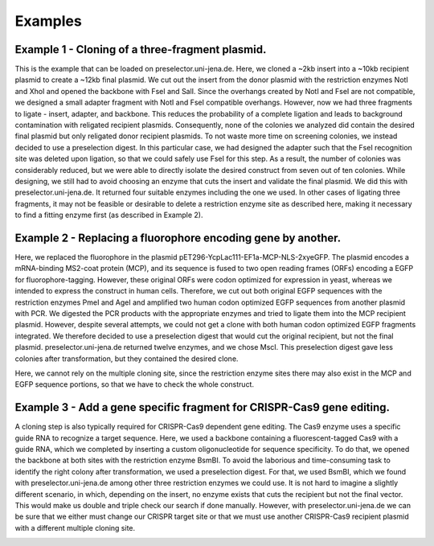 Examples
========

Example 1 - Cloning of a three-fragment plasmid.
^^^^^^^^^^^^^^^^^^^^^^^^^^^^^^^^^^^^^^^^^^^^^^^^
This is the example that can be loaded on preselector.uni-jena.de. Here, we cloned a ~2kb insert into a ~10kb recipient plasmid to create a ~12kb final plasmid. We cut out the insert from the donor plasmid with the restriction enzymes NotI and XhoI and opened the backbone with FseI and SalI. Since the overhangs created by NotI and FseI are not compatible, we designed a small adapter fragment with NotI and FseI compatible overhangs. However, now we had three fragments to ligate - insert, adapter, and backbone. This reduces the probability of a complete ligation and leads to background contamination with religated recipient plasmids. Consequently, none of the colonies we analyzed did contain the desired final plasmid but only religated donor recipient plasmids. To not waste more time on screening colonies, we instead decided to use a preselection digest. In this particular case, we had designed the adapter such that the FseI recognition site was deleted upon ligation, so that we could safely use FseI for this step. As a result, the number of colonies was considerably reduced, but we were able to directly isolate the desired construct from seven out of ten colonies. While designing, we still had to avoid choosing an enzyme that cuts the insert and validate the final plasmid. We did this with preselector.uni-jena.de. It returned four suitable enzymes including the one we used. In other cases of ligating three fragments, it may not be feasible or desirable to delete a restriction enzyme site as described here, making it necessary to find a fitting enzyme first (as described in Example 2).

.. image:: images/example_01.png
  :width: 800
  :alt: example 1

Example 2 - Replacing a fluorophore encoding gene by another.
^^^^^^^^^^^^^^^^^^^^^^^^^^^^^^^^^^^^^^^^^^^^^^^^^^^^^^^^^^^^^
Here, we replaced the fluorophore in the plasmid pET296-YcpLac111-EF1a-MCP-NLS-2xyeGFP. The plasmid encodes a mRNA-binding MS2-coat protein (MCP), and its sequence is fused to two open reading frames (ORFs) encoding a EGFP for fluorophore-tagging. However, these original ORFs were codon optimized for expression in yeast, whereas we intended to express the construct in human cells. Therefore, we cut out both original EGFP sequences with the restriction enzymes PmeI and AgeI and amplified two human codon optimized EGFP sequences from another plasmid with PCR. We digested the PCR products with the appropriate enzymes and tried to ligate them into the MCP recipient plasmid. However, despite several attempts, we could not get a clone with both human codon optimized EGFP fragments integrated. We therefore decided to use a preselection digest that would cut the original recipient, but not the final plasmid. preselector.uni-jena.de returned twelve enzymes, and we chose MscI. This preselection digest gave less colonies after transformation, but they contained the desired clone.

Here, we cannot rely on the multiple cloning site, since the restriction enzyme sites there may also exist in the MCP and EGFP sequence portions, so that we have to check the whole construct.

.. image:: images/example_02.png
  :width: 800
  :alt: example 2

Example 3 - Add a gene specific fragment for CRISPR-Cas9 gene editing.
^^^^^^^^^^^^^^^^^^^^^^^^^^^^^^^^^^^^^^^^^^^^^^^^^^^^^^^^^^^^^^^^^^^^^^
A cloning step is also typically required for CRISPR-Cas9 dependent gene editing. The Cas9 enzyme uses a specific guide RNA to recognize a target sequence. Here, we used a backbone containing a fluorescent-tagged Cas9 with a guide RNA, which we completed by inserting a custom oligonucleotide for sequence specificity.
To do that, we opened the backbone at both sites with the restriction enzyme BsmBI. To avoid the laborious and time-consuming task to identify the right colony after transformation, we used a preselection digest. For that, we used BsmBI, which we found with preselector.uni-jena.de among other three restriction enzymes we could use.
It is not hard to imagine a slightly different scenario, in which, depending on the insert, no enzyme exists that cuts the recipient but not the final vector. This would make us double and triple check our search if done manually. However, with preselector.uni-jena.de we can be sure that we either must change our CRISPR target site or that we must use another CRISPR-Cas9 recipient plasmid with a different multiple cloning site.

.. image:: images/example_03.png
  :width: 800
  :alt: example 3
